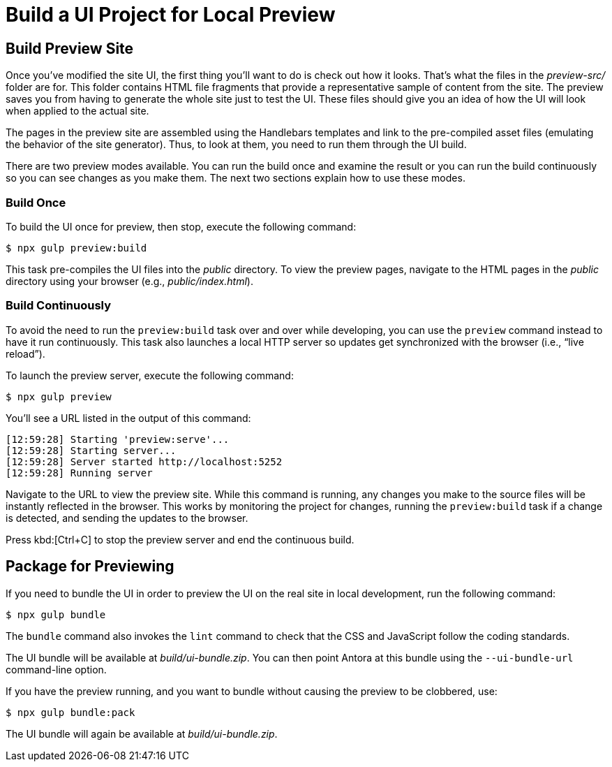 = Build a UI Project for Local Preview
:navtitle: Build and Preview the UI

== Build Preview Site

Once you've modified the site UI, the first thing you'll want to do is check out how it looks.
That's what the files in the [.path]_preview-src/_ folder are for.
This folder contains HTML file fragments that provide a representative sample of content from the site.
The preview saves you from having to generate the whole site just to test the UI.
These files should give you an idea of how the UI will look when applied to the actual site.

The pages in the preview site are assembled using the Handlebars templates and link to the pre-compiled asset files (emulating the behavior of the site generator).
Thus, to look at them, you need to run them through the UI build.

There are two preview modes available.
You can run the build once and examine the result or you can run the build continuously so you can see changes as you make them.
The next two sections explain how to use these modes.

=== Build Once

To build the UI once for preview, then stop, execute the following command:

 $ npx gulp preview:build

This task pre-compiles the UI files into the [.path]_public_ directory.
To view the preview pages, navigate to the HTML pages in the [.path]_public_ directory using your browser (e.g., [.path]_public/index.html_).

=== Build Continuously

To avoid the need to run the `preview:build` task over and over while developing, you can use the `preview` command instead to have it run continuously.
This task also launches a local HTTP server so updates get synchronized with the browser (i.e., "`live reload`").

To launch the preview server, execute the following command:

 $ npx gulp preview

You'll see a URL listed in the output of this command:

....
[12:59:28] Starting 'preview:serve'...
[12:59:28] Starting server...
[12:59:28] Server started http://localhost:5252
[12:59:28] Running server
....

Navigate to the URL to view the preview site.
While this command is running, any changes you make to the source files will be instantly reflected in the browser.
This works by monitoring the project for changes, running the `preview:build` task if a change is detected, and sending the updates to the browser.

Press kbd:[Ctrl+C] to stop the preview server and end the continuous build.

== Package for Previewing

If you need to bundle the UI in order to preview the UI on the real site in local development, run the following command:

 $ npx gulp bundle

The `bundle` command also invokes the `lint` command to check that the CSS and JavaScript follow the coding standards.

The UI bundle will be available at [.path]_build/ui-bundle.zip_.
You can then point Antora at this bundle using the `--ui-bundle-url` command-line option.

If you have the preview running, and you want to bundle without causing the preview to be clobbered, use:

 $ npx gulp bundle:pack

The UI bundle will again be available at [.path]_build/ui-bundle.zip_.
